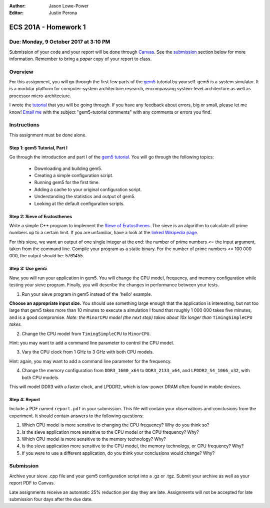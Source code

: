 :Author: Jason Lowe-Power
:Editor: Justin Perona

=====================
ECS 201A - Homework 1
=====================

Due: Monday, 9 October 2017 at 3:10 PM
--------------------------------------

Submission of your code and your report will be done through Canvas_.
See the submission_ section below for more information.
Remember to bring a *paper* copy of your report to class.

.. _Canvas: https://canvas.ucdavis.edu/courses/146759

Overview
--------

For this assignment, you will go through the first few parts of the gem5_ tutorial by yourself.
gem5 is a system simulator.
It is a modular platform for computer-system architecture research, encompassing system-level architecture as well as processor micro-architecture.

I wrote the tutorial_ that you will be going through.
If you have any feedback about errors, big or small, please let me know!
`Email me`_ with the subject "gem5-tutorial comments" with any comments or errors you find.

.. _email me: mailto:jlowepower@ucdavis.edu
.. _gem5: http://gem5.org/Main_Page
.. _tutorial: http://learning.gem5.org/book/

Instructions
------------

This assignment must be done alone.


Step 1: gem5 Tutorial, Part I
~~~~~~~~~~~~~~~~~~~~~~~~~~~~~

Go through the introduction and part I of the `gem5 tutorial`__.
You will go through the following topics:

 - Downloading and building gem5.
 - Creating a simple configuration script.
 - Running gem5 for the first time.
 - Adding a cache to your original configuration script.
 - Understanding the statistics and output of gem5.
 - Looking at the default configuration scripts.

__ `tutorial`_

Step 2: Sieve of Eratosthenes
~~~~~~~~~~~~~~~~~~~~~~~~~~~~~

Write a simple C++ program to implement the `Sieve of Eratosthenes`_.
The sieve is an algorithm to calculate all prime numbers up to a certain limit.
If you are unfamiliar, have a look at the `linked Wikipedia page`__.

For this sieve, we want an output of one single integer at the end: the number of prime numbers <= the input argument, taken from the command line.
Compile your program as a static binary.
For the number of prime numbers <= 100 000 000, the output should be: 5761455.

.. _Sieve of Eratosthenes: https://en.wikipedia.org/wiki/Sieve_of_Eratosthenes
__ `Sieve of Eratosthenes`_

Step 3: Use gem5
~~~~~~~~~~~~~~~~

Now, you will run your application in gem5.
You will change the CPU model, frequency, and memory configuration while testing your sieve program.
Finally, you will describe the changes in performance between your tests.

1. Run your sieve program in gem5 instead of the 'hello' example.

**Choose an appropriate input size.**
You should use something large enough that the application is interesting, but not too large that gem5 takes more than 10 minutes to execute a simulation
I found that roughly 1 000 000 takes five minutes, and is a good compromise.
*Note: the* ``MinorCPU`` *model (the next step) takes about 10x longer than* ``TimingSimpleCPU`` *takes.*

2. Change the CPU model from ``TimingSimpleCPU`` to ``MinorCPU``.

Hint: you may want to add a command line parameter to control the CPU model.

3. Vary the CPU clock from 1 GHz to 3 GHz with both CPU models.

Hint: again, you may want to add a command line parameter for the frequency.

4. Change the memory configuration from ``DDR3_1600_x64`` to ``DDR3_2133_x64``, and ``LPDDR2_S4_1066_x32``, with both CPU models.

This will model DDR3 with a faster clock, and LPDDR2, which is low-power DRAM often found in mobile devices.

Step 4: Report
~~~~~~~~~~~~~~

Include a PDF named ``report.pdf`` in your submission.
This file will contain your observations and conclusions from the experiment.
It should contain answers to the following questions:

#. Which CPU model is more sensitive to changing the CPU frequency? Why do you think so?
#. Is the sieve application more sensitive to the CPU model or the CPU frequency? Why?
#. Which CPU model is more sensitive to the memory technology? Why?
#. Is the sieve application more sensitive to the CPU model, the memory technology, or CPU frequency? Why?
#. If you were to use a different application, do you think your conclusions would change? Why?

.. _submission:

Submission
----------

Archive your sieve .cpp file and your gem5 configuration script into a .gz or .tgz.
Submit your archive as well as your report PDF to Canvas.

Late assignments receive an automatic 25% reduction per day they are late.
Assignments will not be accepted for late submission four days after the due date.
